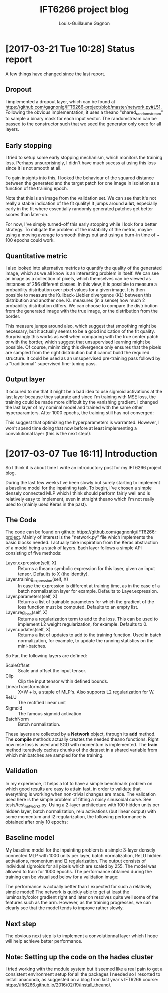#+HTML_HEAD: <link rel="stylesheet" type="text/css" href="style1.css" />
#+TITLE: IFT6266 project blog
#+AUTHOR: Louis-Guillaume Gagnon

* [2017-03-21 Tue 10:28] Status report
A few things have changed since the last report.

** Dropout

I implemented a dropout layer, which can be found at
https://github.com/gagnonlg/IFT6266-project/blob/master/network.py#L51. Following
the obvious implementation, it uses a theano "shared_randomstream" to
sample a binary mask for each input vector. The randomstream can be
passed to the constructor such that we seed the generator only once
for all layers.

** Early stopping
I tried to setup some early stopping mechanism, which monitors the
training loss. Perhaps unsurprisingly, I didn't have much sucess at
using this loss since it is not smooth at all. 

To gain insights into this, I looked the behaviour of the squared
distance between the generated and the target patch for one image in
isolation as a function of the training epoch. 

[[./se_vs_epoch.png]]

Note that this is an image from the validation set.  We can see that
it's not really a stable indication of the fit quality! It jumps
around *a lot*, especially early in the fit where essentially randomly
generated patches get better scores than later-on.

For now, I've simply turned-off this early stopping while I look for a better 
strategy. To mitigate the problem of the instability of the metric, maybe 
using a moving average to smooth things out and using a burn-in time of 
~ 100 epochs could work. 

** Quantitative metric

I also looked into alternative metrics to quantify the quality of the
generated image, which as we all know is an interesting problem in
itself.  We can see an image as a collection of pixels, which
themselves can be viewed as instances of 256 different classes. In
this view, it is possible to measure a probability distribution over
pixel values for a given image. It is then possible to measure the
Kullback-Liebler divergence (KL) between this distribution and another
one.  KL measures (in a sense) how much 2 probability distribution
differs. We can choose to compare the distribution from the generated image
with the true image, or the distribution from the border.

[[./kl_vs_epoch.png]]

This measure jumps around also, which suggest that smoothing might be
necessary, but it actually seems to be a good indication of the fit
quality. Surprisingly this works as well when comparing with the true
center patch or with the border, which suggest that unsupervised
learning might be possible. Of course, minimizing this divergence only
ensures that the pixels are sampled from the right distribution but it
cannot build the required structure. It could be used as an
unsupervised pre-training pass followd by a "traditionnal" supervised
fine-tuning pass.

** Output layer
It occured to me that it might be a bad idea to use sigmoid
activations at the last layer because they saturate and since I'm
training with MSE loss, the training could be made more difficult by
the vanishing gradient. I changed the last layer of my nominal model
and trained with the same other hyperparamters. After 1000 epochs, 
the training still has not converged:

[[./test_image_20298.png]]

This suggest that optimizing the hyperparameters is warranted. However,
I won't spend time doing that now before at least implementing a convolutional
layer (this is the next step!).

* [2017-03-07 Tue 16:11] Introduction

So I think it is about time I write an introductory post for my
IFT6266 project blog. 

During the last few weeks I've been slowly but surely starting to
implement a baseline model for the inpainting task. To begin, I've
chosen a simple densely connected MLP which I think should perform
fairly well and is relatively easy to implement, even in straight
theano which I'm not really used to (mainly used Keras in the past).

** The Code

The code can be found on github:
https://github.com/gagnonlg/IFT6266-project. Mainly of interest is the
"network.py" file which implements the basic blocks needed. I actually
take inspiration from the Keras abstraction of a model being a stack
of layers. Each layer follows a simple API consisting of five methods:

+ Layer.expression(self, X) :: Returns a theano symbolic expression
     for this layer, given an input tensor. Defaults to X (the
     identity).
+ Layer.training_expression(self, X) :: In case the expression is
     different at training time, as in the case of a batch
     normalization layer for example. Defaults to Layer.expression.
+ Layer.parameters(self, X) :: Returns a list of trainable parameters
     for which the gradient of the loss function must be
     computed. Defaults to an empty list.
+ Layer.reg_loss(self, X) :: Returns a regularization term to add to
     the loss. This can be used to implement L2 weight regularization,
     for example. Defaults to 0.
+ Layer.updates(self, X) :: Returns a list of updates to add to the
     training function. Used in batch normalization, for example, to
     update the running statistics on the mini-batches.

So Far, the following layers are defined:

+ ScaleOffset :: Scale and offset the input tensor.
+ Clip :: Clip the input tensor within defined bounds.
+ LinearTransformation :: X*W + b, a staple of MLP's. Also supports L2
     regularization for W.
+ ReLU :: The rectified linear unit
+ Sigmoid :: The famous sigmoid activation
+ BatchNorm :: Batch normalization.

These layers are collected by a *Network* object, through its *add*
method. The *compile* methods actually creates the needed theano
functions. Right now mse loss is used and SGD with momentum is
implemented. The *train* method iteratively caches chunks of the
dataset in a shared variable from which minibatches are sampled for 
the training.

** Validation

In my experience, it helps a lot to have a simple benchmark problem on
which good results are easy to attain fast, in order to validate that
everything is working when non-trivial changes are made. The
validation used here is the simple problem of fitting a noisy 
sinusoidal curve. See tests/test_network_1.py. Using a 2-layer architecture
with 100 hidden units per hidden layer, batch normalization, relu activations
(but linear output) with some momentum and l2 regularization, the following
performance is obtained after only 10 epochs:

[[./sine_test.png]]

** Baseline model

My baseline model for the inpainting problem is a simple 3-layer
densely connected MLP with 1000 units per layer, batch normalization,
ReLU hidden activations, momentum and l2 regularization. The output
consists of individual sigmoids for all pixels which are scaled
by 255. The model was allowed to train for 1000 epochs. The
performance obtained during the training can be visualised below for a
validation image:

[[./test_images.gif]]

The performance is actually better than I expected for such a
relatively simple model! The network is quickly able to get at least
the luminosity/color gradient right and later on resolves quite well
some of the features such as the arm. However, as the training
progresses, we can clearly see that the model tends to improve rather
slowly. 

** Next step

The obvious next step is to implement a convolutionnal layer which I
hope will help achieve better performance.

** Note: Setting up the code on the hades cluster

I tried working with the module system but it seemed like a real pain
to get a consistent environment setup for all the packages I needed so
I resorted to install anaconda, as suggested on a blog from last
year's IFT6266 course: https://ift6266.github.io/2016/02/19/install_theano/.


